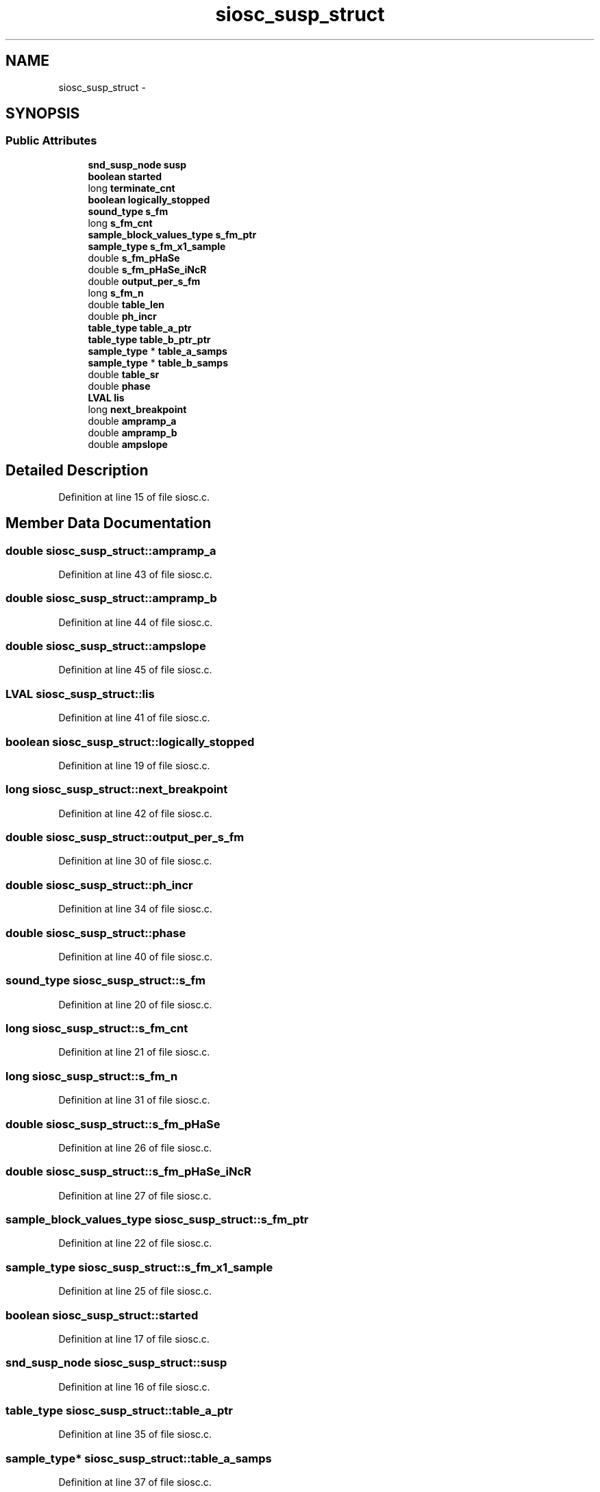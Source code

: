 .TH "siosc_susp_struct" 3 "Thu Apr 28 2016" "Audacity" \" -*- nroff -*-
.ad l
.nh
.SH NAME
siosc_susp_struct \- 
.SH SYNOPSIS
.br
.PP
.SS "Public Attributes"

.in +1c
.ti -1c
.RI "\fBsnd_susp_node\fP \fBsusp\fP"
.br
.ti -1c
.RI "\fBboolean\fP \fBstarted\fP"
.br
.ti -1c
.RI "long \fBterminate_cnt\fP"
.br
.ti -1c
.RI "\fBboolean\fP \fBlogically_stopped\fP"
.br
.ti -1c
.RI "\fBsound_type\fP \fBs_fm\fP"
.br
.ti -1c
.RI "long \fBs_fm_cnt\fP"
.br
.ti -1c
.RI "\fBsample_block_values_type\fP \fBs_fm_ptr\fP"
.br
.ti -1c
.RI "\fBsample_type\fP \fBs_fm_x1_sample\fP"
.br
.ti -1c
.RI "double \fBs_fm_pHaSe\fP"
.br
.ti -1c
.RI "double \fBs_fm_pHaSe_iNcR\fP"
.br
.ti -1c
.RI "double \fBoutput_per_s_fm\fP"
.br
.ti -1c
.RI "long \fBs_fm_n\fP"
.br
.ti -1c
.RI "double \fBtable_len\fP"
.br
.ti -1c
.RI "double \fBph_incr\fP"
.br
.ti -1c
.RI "\fBtable_type\fP \fBtable_a_ptr\fP"
.br
.ti -1c
.RI "\fBtable_type\fP \fBtable_b_ptr_ptr\fP"
.br
.ti -1c
.RI "\fBsample_type\fP * \fBtable_a_samps\fP"
.br
.ti -1c
.RI "\fBsample_type\fP * \fBtable_b_samps\fP"
.br
.ti -1c
.RI "double \fBtable_sr\fP"
.br
.ti -1c
.RI "double \fBphase\fP"
.br
.ti -1c
.RI "\fBLVAL\fP \fBlis\fP"
.br
.ti -1c
.RI "long \fBnext_breakpoint\fP"
.br
.ti -1c
.RI "double \fBampramp_a\fP"
.br
.ti -1c
.RI "double \fBampramp_b\fP"
.br
.ti -1c
.RI "double \fBampslope\fP"
.br
.in -1c
.SH "Detailed Description"
.PP 
Definition at line 15 of file siosc\&.c\&.
.SH "Member Data Documentation"
.PP 
.SS "double siosc_susp_struct::ampramp_a"

.PP
Definition at line 43 of file siosc\&.c\&.
.SS "double siosc_susp_struct::ampramp_b"

.PP
Definition at line 44 of file siosc\&.c\&.
.SS "double siosc_susp_struct::ampslope"

.PP
Definition at line 45 of file siosc\&.c\&.
.SS "\fBLVAL\fP siosc_susp_struct::lis"

.PP
Definition at line 41 of file siosc\&.c\&.
.SS "\fBboolean\fP siosc_susp_struct::logically_stopped"

.PP
Definition at line 19 of file siosc\&.c\&.
.SS "long siosc_susp_struct::next_breakpoint"

.PP
Definition at line 42 of file siosc\&.c\&.
.SS "double siosc_susp_struct::output_per_s_fm"

.PP
Definition at line 30 of file siosc\&.c\&.
.SS "double siosc_susp_struct::ph_incr"

.PP
Definition at line 34 of file siosc\&.c\&.
.SS "double siosc_susp_struct::phase"

.PP
Definition at line 40 of file siosc\&.c\&.
.SS "\fBsound_type\fP siosc_susp_struct::s_fm"

.PP
Definition at line 20 of file siosc\&.c\&.
.SS "long siosc_susp_struct::s_fm_cnt"

.PP
Definition at line 21 of file siosc\&.c\&.
.SS "long siosc_susp_struct::s_fm_n"

.PP
Definition at line 31 of file siosc\&.c\&.
.SS "double siosc_susp_struct::s_fm_pHaSe"

.PP
Definition at line 26 of file siosc\&.c\&.
.SS "double siosc_susp_struct::s_fm_pHaSe_iNcR"

.PP
Definition at line 27 of file siosc\&.c\&.
.SS "\fBsample_block_values_type\fP siosc_susp_struct::s_fm_ptr"

.PP
Definition at line 22 of file siosc\&.c\&.
.SS "\fBsample_type\fP siosc_susp_struct::s_fm_x1_sample"

.PP
Definition at line 25 of file siosc\&.c\&.
.SS "\fBboolean\fP siosc_susp_struct::started"

.PP
Definition at line 17 of file siosc\&.c\&.
.SS "\fBsnd_susp_node\fP siosc_susp_struct::susp"

.PP
Definition at line 16 of file siosc\&.c\&.
.SS "\fBtable_type\fP siosc_susp_struct::table_a_ptr"

.PP
Definition at line 35 of file siosc\&.c\&.
.SS "\fBsample_type\fP* siosc_susp_struct::table_a_samps"

.PP
Definition at line 37 of file siosc\&.c\&.
.SS "\fBtable_type\fP siosc_susp_struct::table_b_ptr_ptr"

.PP
Definition at line 36 of file siosc\&.c\&.
.SS "\fBsample_type\fP* siosc_susp_struct::table_b_samps"

.PP
Definition at line 38 of file siosc\&.c\&.
.SS "double siosc_susp_struct::table_len"

.PP
Definition at line 33 of file siosc\&.c\&.
.SS "double siosc_susp_struct::table_sr"

.PP
Definition at line 39 of file siosc\&.c\&.
.SS "long siosc_susp_struct::terminate_cnt"

.PP
Definition at line 18 of file siosc\&.c\&.

.SH "Author"
.PP 
Generated automatically by Doxygen for Audacity from the source code\&.
